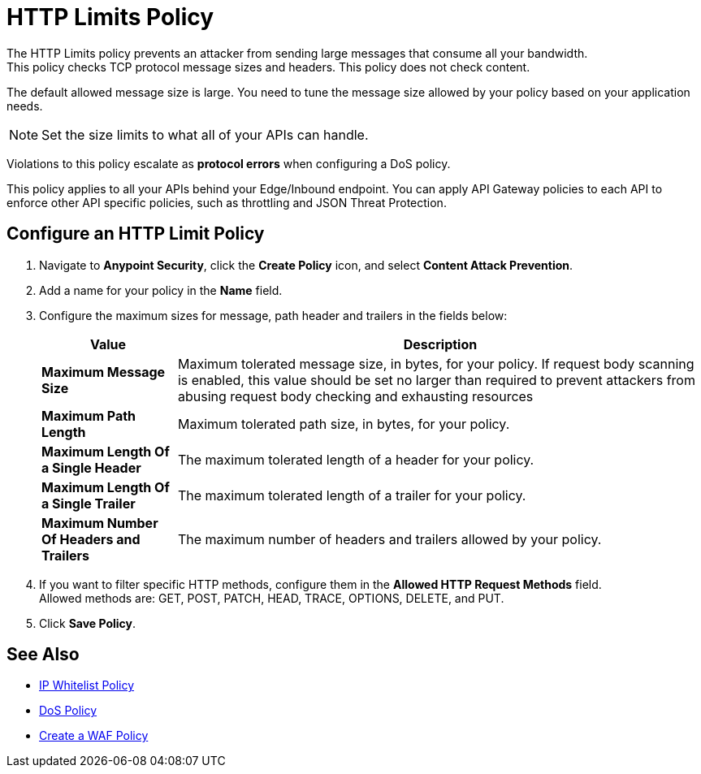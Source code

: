 = HTTP Limits Policy

The HTTP Limits policy prevents an attacker from sending large messages that consume all your bandwidth. +
This policy checks TCP protocol message sizes and headers. This policy does not check content.

The default allowed message size is large. You need to tune the message size allowed by your policy based on your application needs. +
[NOTE]
Set the size limits to what all of your APIs can handle.

Violations to this policy escalate as *protocol errors* when configuring a DoS policy.

This policy applies to all your APIs behind your Edge/Inbound endpoint. You can apply API Gateway policies to each API to enforce other API specific policies, such as throttling and JSON Threat Protection.

== Configure an HTTP Limit Policy

. Navigate to *Anypoint Security*, click the *Create Policy* icon, and select *Content Attack Prevention*.
. Add a name for your policy in the *Name* field.
. Configure the maximum sizes for message, path header and trailers in the fields below:
+
[%header%autowidth.spread,cols="a,a"]
|===
|Value |Description
|*Maximum Message Size* | Maximum tolerated message size, in bytes, for your policy. If request body scanning is enabled, this value should be set no larger than required to prevent attackers from abusing request body checking and exhausting resources
|*Maximum Path Length* | Maximum tolerated path size, in bytes, for your policy.
|*Maximum Length Of a Single Header* | The maximum tolerated length of a header for your policy.
|*Maximum Length Of a Single Trailer* | The maximum tolerated length of a trailer for your policy.
|*Maximum Number Of Headers and Trailers* | The maximum number of headers and trailers allowed by your policy.
|===
. If you want to filter specific HTTP methods, configure them in the *Allowed HTTP Request Methods* field. +
Allowed methods are: GET, POST, PATCH, HEAD, TRACE, OPTIONS, DELETE, and PUT.
. Click *Save Policy*.

== See Also

* xref:acl-policy.adoc[IP Whitelist Policy]
* xref:dos-policy.adoc[DoS Policy]
* xref:create-waf-policy.adoc[Create a WAF Policy]
